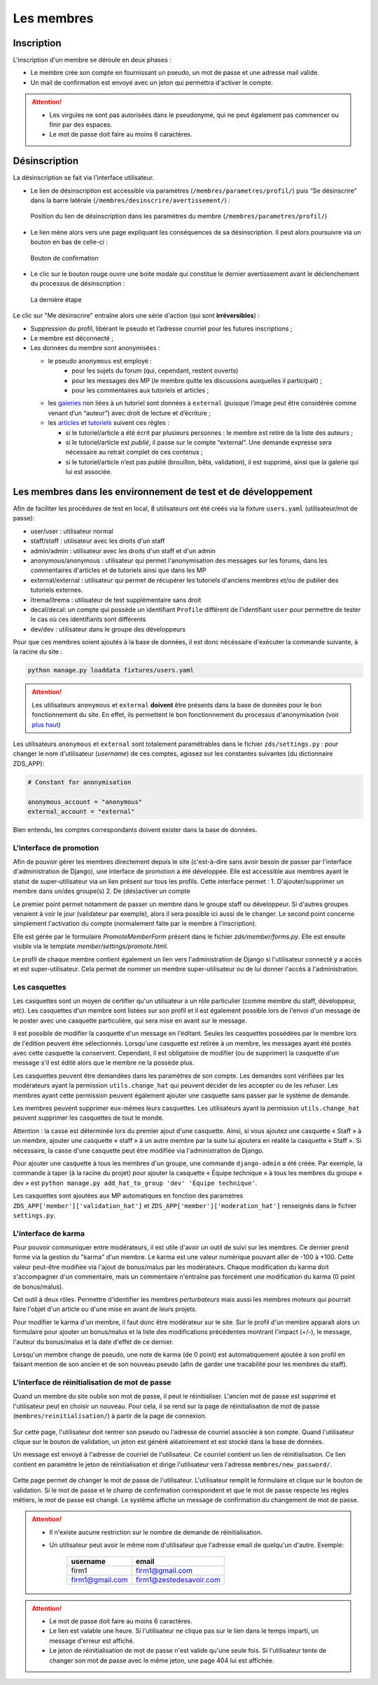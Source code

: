 ===========
Les membres
===========

Inscription
===========

L'inscription d'un membre se déroule en deux phases :

- Le membre crée son compte en fournissant un pseudo, un mot de passe et une adresse mail valide.
- Un mail de confirmation est envoyé avec un jeton qui permettra d'activer le compte.

.. attention::

    - Les virgules ne sont pas autorisées dans le pseudonyme, qui ne peut également pas commencer ou finir par des espaces.
    - Le mot de passe doit faire au moins 6 caractères.


Désinscription
==============

La désinscription se fait via l'interface utilisateur.

-  Le lien de désinscription est accessible via paramètres (``/membres/parametres/profil/``) puis “Se désinscrire” dans la barre
   latérale (``/membres/desinscrire/avertissement/``) :

   .. figure:: ../images/member/desinscription-1.png
      :align:   center

      Position du lien de désinscription dans les paramètres du membre (``/membres/parametres/profil/``)

-  Le lien mène alors vers une page expliquant les conséquences de sa désinscription. Il peut alors poursuivre via un bouton en bas de celle-ci :

   .. figure:: ../images/member/desinscription-2.png
      :align:   center

      Bouton de confirmation


-  Le clic sur le bouton rouge ouvre une boite modale qui constitue le dernier avertissement avant le déclenchement du processus de désinscription :

   .. figure:: ../images/member/desinscription-3.png
      :align:   center

      La dernière étape


Le clic sur "Me désinscrire" entraîne alors une série d'action (qui sont **irréversibles**) :

-  Suppression du profil, libérant le pseudo et l’adresse courriel pour les futures inscriptions ;
-  Le membre est déconnecté ;
-  Les données du membre sont anonymisées :

   -  le pseudo ``anonymous`` est employé :
        -  pour les sujets du forum (qui, cependant, restent ouverts)
        -  pour les messages des MP (le membre quitte les discussions auxquelles il participait) ;
        -  pour les commentaires aux tutoriels et articles ;
   -  les `galeries`_ non liées à un tutoriel sont données à ``external`` (puisque l’image peut être considérée comme venant d’un “auteur”) avec droit de lecture et d’écriture ;
   -  les `articles`_ et `tutoriels`_ suivent ces règles :

      -  si le tutoriel/article a été écrit par plusieurs personnes : le membre est retiré de la liste des auteurs ;
      -  si le tutoriel/article est *publié*, il passe sur le compte “external”. Une demande expresse sera nécessaire au retrait complet de ces contenus ;
      -  si le tutoriel/article n’est pas publié (brouillon, bêta, validation), il est supprimé, ainsi que la galerie qui lui est associée.

.. _galeries: ../gallery/gallery.html
.. _articles: ../article/article.html
.. _tutoriels: ../tutorial/tutorial.html


Les membres dans les environnement de test et de développement
==============================================================

Afin de faciliter les procédures de test en local, 8 utilisateurs ont été créés via la fixture ``users.yaml`` (utilisateur/mot de passe):

- user/user : utilisateur normal
- staff/staff : utilisateur avec les droits d'un staff
- admin/admin : utilisateur avec les droits d'un staff et d'un admin
- anonymous/anonymous : utilisateur qui permet l'anonymisation des messages sur les forums, dans les commentaires d'articles et de tutoriels ainsi que dans les MP
- external/external : utilisateur qui permet de récupérer les tutoriels d'anciens membres et/ou de publier des tutoriels externes.
- ïtrema/ïtrema : utilisateur de test supplémentaire sans droit
- decal/decal: un compte qui possède un identifiant ``Profile`` différent de l'identifiant ``user`` pour permettre de tester le cas où ces identifiants sont différents
- dev/dev : utilisateur dans le groupe des développeurs

Pour que ces membres soient ajoutés à la base de données, il est donc nécéssaire d'exécuter la commande suivante, à la racine du site :

.. sourcecode:: bash

    python manage.py loaddata fixtures/users.yaml

.. attention::

    Les utilisateurs ``anonymous`` et ``external`` **doivent** être présents dans la base de données pour le bon fonctionnement du site.
    En effet, ils permettent le bon fonctionnement du processus d'anonymisation (voir `plus haut <#desinscription>`_)

Les utilisateurs ``anonymous`` et ``external`` sont totalement paramétrables dans le fichier ``zds/settings.py`` :
pour changer le nom d'utilisateur (*username*) de ces comptes, agissez sur les constantes suivantes (du dictionnaire ZDS_APP):

.. sourcecode:: python

    # Constant for anonymisation

    anonymous_account = "anonymous"
    external_account = "external"

Bien entendu, les comptes correspondants doivent exister dans la base de données.

L'interface de promotion
------------------------

Afin de pouvoir gérer les membres directement depuis le site (c'est-à-dire sans avoir besoin de passer par l'interface d'administration de Django), une interface de promotion a été développée. Elle est accessible aux membres ayant le statut de super-utilisateur via un lien présent sur tous les profils.
Cette interface permet :
1. D'ajouter/supprimer un membre dans un/des groupe(s)
2. De (dés)activer un compte

Le premier point permet notamment de passer un membre dans le groupe staff ou développeur. Si d'autres groupes venaient à voir le jour (validateur par exemple), alors il sera possible ici aussi de le changer.
Le second point concerne simplement l'activation du compte (normalement faite par le membre à l'inscription).

Elle est gérée par le formulaire `PromoteMemberForm` présent dans le fichier `zds/member/forms.py`.
Elle est ensuite visible via le template `member/settings/promote.html`.

Le profil de chaque membre contient également un lien vers l'administration de Django si l'utilisateur connecté y a accès et est super-utilisateur. Cela permet de nommer un membre super-utilisateur ou de lui donner l'accès à l'administration.

Les casquettes
--------------------

Les casquettes sont un moyen de certifier qu'un utilisateur a un rôle particulier (comme membre du staff, développeur, etc). Les casquettes d'un membre sont listées sur son profil et il est également possible lors de l'envoi d'un message de le poster avec une casquette particulière, qui sera mise en avant sur le message.

Il est possible de modifier la casquette d'un message en l'éditant. Seules les casquettes possédées par le membre lors de l'édition peuvent être sélectionnés. Lorsqu'une casquette est retirée à un membre, les messages ayant été postés avec cette casquette la conservent. Cependant, il est obligatoire de modifier (ou de supprimer) la casquette d'un message s'il est édité alors que le membre ne la possède plus.

Les casquettes peuvent être demandées dans les paramètres de son compte. Les demandes sont vérifiées par les modérateurs ayant la permission ``utils.change_hat`` qui peuvent décider de les accepter ou de les refuser. Les membres ayant cette permission peuvent également ajouter une casquette sans passer par le système de demande.

Les membres peuvent supprimer eux-mêmes leurs casquettes. Les utilisateurs ayant la permission ``utils.change_hat`` peuvent supprimer les casquettes de tout le monde.

Attention : la casse est déterminée lors du premier ajout d'une casquette. Ainsi, si vous ajoutez une casquette « Staff » à un membre, ajouter une casquette « staff » à un autre membre par la suite lui ajoutera en réalité la casquette « Staff ». Si nécessaire, la casse d'une casquette peut être modifiée via l'administration de Django.

Pour ajouter une casquette à tous les membres d'un groupe, une commande ``django-admin`` a été créée. Par exemple, la commande à taper (à la racine du projet) pour ajouter la casquette « Équipe technique » à tous les membres du groupe « dev » est ``python manage.py add_hat_to_group 'dev' 'Équipe technique'``.

Les casquettes sont ajoutées aux MP automatiques en fonction des paramètres ``ZDS_APP['member']['validation_hat']`` et ``ZDS_APP['member']['moderation_hat']`` renseignés dans le fichier ``settings.py``.

L'interface de karma
--------------------

Pour pouvoir communiquer entre modérateurs, il est utile d'avoir un outil de suivi sur les membres. Ce dernier prend forme via la gestion du "karma" d'un membre. Le karma est une valeur numérique pouvant aller de -100 à +100. Cette valeur peut-être modifiée via l'ajout de bonus/malus par les modérateurs. Chaque modification du karma doit s'accompagner d'un commentaire, mais un commentaire n'entraîne pas forcément une modification du karma (0 point de bonus/malus).

Cet outil à deux rôles. Permettre d'identifier les membres *perturbateurs* mais aussi les membres *moteurs* qui pourrait faire l'objet d'un article ou d'une mise en avant de leurs projets.

Pour modifier le karma d'un membre, il faut donc être modérateur sur le site. Sur le profil d'un membre apparaît alors un formulaire pour ajouter un bonus/malus et la liste des modifications précédentes montrant l'impact (+/-), le message, l'auteur du bonus/malus et la date d'effet de ce dernier.

Lorsqu'un membre change de pseudo, une note de karma (de 0 point) est automatiquement ajoutée à son profil en faisant mention de son ancien et de son nouveau pseudo (afin de garder une tracabilité pour les membres du staff).

L'interface de réinitialisation de mot de passe
-----------------------------------------------

Quand un membre du site oublie son mot de passe, il peut le réinitialiser. L'ancien mot de passe est supprimé et l'utilisateur peut en choisir un nouveau.
Pour cela, il se rend sur la page de réinitialisation de mot de passe (``membres/reinitialisation/``) à partir de la page de connexion.

    .. figure:: ../images/member/reinitialisation-mot-de-passe-1.png

Sur cette page, l'utilisateur doit rentrer son pseudo ou l'adresse de courriel associée à son compte.
Quand l'utilisateur clique sur le bouton de validation, un jeton est généré aléatoirement et est stocké dans la base de données.

Un message est envoyé à l'adresse de courriel de l'utilisateur. Ce courriel contient un lien de réinitialisation. Ce lien contient en paramètre le jeton de réinitialisation et dirige l'utilisateur vers l'adresse ``membres/new_password/``.

    .. figure:: ../images/member/reinitialisation-mot-de-passe-2.png

Cette page permet de changer le mot de passe de l'utilisateur. L'utilisateur remplit le formulaire et clique sur le bouton de validation.
Si le mot de passe et le champ de confirmation correspondent et que le mot de passe respecte les règles métiers, le mot de passe est changé.
Le système affiche un message de confirmation du changement de mot de passe.

.. attention::

    - Il n'existe aucune restriction sur le nombre de demande de réinitialisation.
    - Un utilisateur peut avoir le même nom d'utilisateur que l'adresse email de quelqu'un d'autre. Exemple:

         ================  =======================
          username        	email
         ================  =======================
          firm1 	       firm1@gmail.com
          firm1@gmail.com  firm1@zestedesavoir.com
         ================  =======================
.. attention::

    - Le mot de passe doit faire au moins 6 caractères.
    - Le lien est valable une heure. Si l'utilisateur ne clique pas sur le lien dans le temps imparti, un message d'erreur est affiché.
    - Le jeton de réinitialisation de mot de passe n'est valide qu'une seule fois. Si l'utilisateur tente de changer son mot de passe avec le même jeton, une page 404 lui est affichée.
